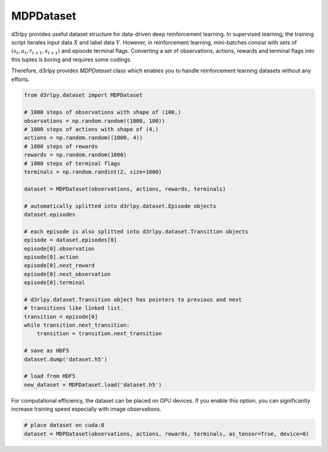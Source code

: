 MDPDataset
==========

.. module:: d3rlpy.dataset

d3rlpy provides useful dataset structure for data-driven deep reinforcement
learning.
In supervised learning, the training script iterates input data :math:`X` and
label data :math:`Y`.
However, in reinforcement learning, mini-batches consist with sets of
:math:`(s_t, a_t, r_{t+1}, s_{t+1})` and episode terminal flags.
Converting a set of observations, actions, rewards and terminal flags into this
tuples is boring and requires some codings.

Therefore, d3rlpy provides `MDPDataset` class which enables you to handle
reinforcement learning datasets without any efforts.

.. code-block:: python

    from d3rlpy.dataset import MDPDataset

    # 1000 steps of observations with shape of (100,)
    observations = np.random.random((1000, 100))
    # 1000 steps of actions with shape of (4,)
    actions = np.random.random((1000, 4))
    # 1000 steps of rewards
    rewards = np.random.random(1000)
    # 1000 steps of terminal flags
    terminals = np.random.randint(2, size=1000)

    dataset = MDPDataset(observations, actions, rewards, terminals)

    # automatically splitted into d3rlpy.dataset.Episode objects
    dataset.episodes

    # each episode is also splitted into d3rlpy.dataset.Transition objects
    episode = dataset.episodes[0]
    episode[0].observation
    episode[0].action
    episode[0].next_reward
    episode[0].next_observation
    episode[0].terminal

    # d3rlpy.dataset.Transition object has pointers to previous and next
    # transitions like linked list.
    transition = episode[0]
    while transition.next_transition:
        transition = transition.next_transition

    # save as HDF5
    dataset.dump('dataset.h5')

    # load from HDF5
    new_dataset = MDPDataset.load('dataset.h5')

For computational efficiency, the dataset can be placed on GPU devices. If you
enable this option, you can significantly increase training speed especially
with image observations.

.. code-block:: python

    # place dataset on cuda:0
    dataset = MDPDataset(observations, actions, rewards, terminals, as_tensor=True, device=0)

.. autosummary::
   :toctree: generated/
   :nosignatures:

   d3rlpy.dataset.MDPDataset
   d3rlpy.dataset.Episode
   d3rlpy.dataset.Transition
   d3rlpy.dataset.TransitionMiniBatch
